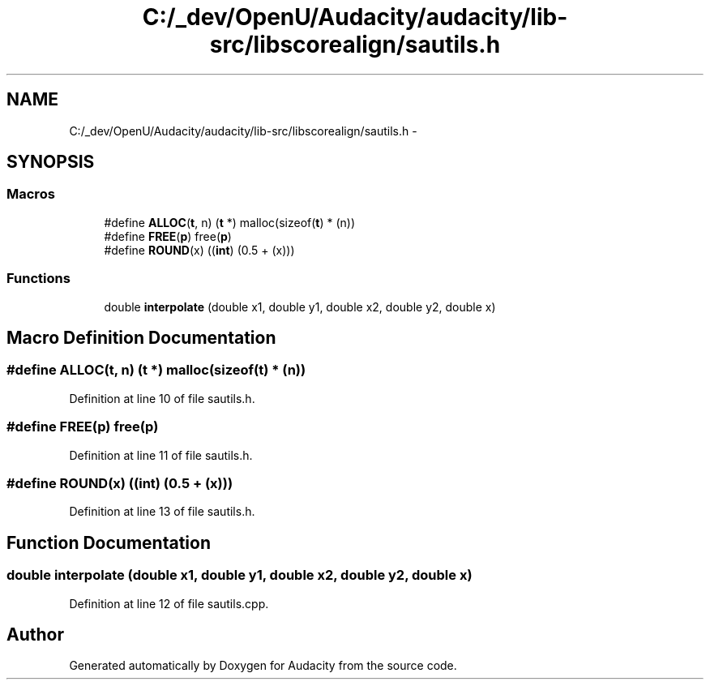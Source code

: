 .TH "C:/_dev/OpenU/Audacity/audacity/lib-src/libscorealign/sautils.h" 3 "Thu Apr 28 2016" "Audacity" \" -*- nroff -*-
.ad l
.nh
.SH NAME
C:/_dev/OpenU/Audacity/audacity/lib-src/libscorealign/sautils.h \- 
.SH SYNOPSIS
.br
.PP
.SS "Macros"

.in +1c
.ti -1c
.RI "#define \fBALLOC\fP(\fBt\fP,  n)   (\fBt\fP *) malloc(sizeof(\fBt\fP) * (n))"
.br
.ti -1c
.RI "#define \fBFREE\fP(\fBp\fP)   free(\fBp\fP)"
.br
.ti -1c
.RI "#define \fBROUND\fP(x)   ((\fBint\fP) (0\&.5 + (x)))"
.br
.in -1c
.SS "Functions"

.in +1c
.ti -1c
.RI "double \fBinterpolate\fP (double x1, double y1, double x2, double y2, double x)"
.br
.in -1c
.SH "Macro Definition Documentation"
.PP 
.SS "#define ALLOC(\fBt\fP, n)   (\fBt\fP *) malloc(sizeof(\fBt\fP) * (n))"

.PP
Definition at line 10 of file sautils\&.h\&.
.SS "#define FREE(\fBp\fP)   free(\fBp\fP)"

.PP
Definition at line 11 of file sautils\&.h\&.
.SS "#define ROUND(x)   ((\fBint\fP) (0\&.5 + (x)))"

.PP
Definition at line 13 of file sautils\&.h\&.
.SH "Function Documentation"
.PP 
.SS "double interpolate (double x1, double y1, double x2, double y2, double x)"

.PP
Definition at line 12 of file sautils\&.cpp\&.
.SH "Author"
.PP 
Generated automatically by Doxygen for Audacity from the source code\&.
